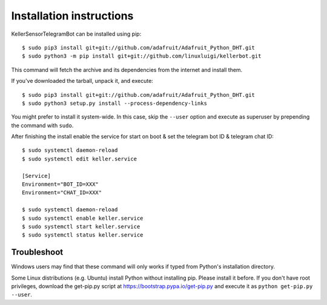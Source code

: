 =========================
Installation instructions
=========================

KellerSensorTelegramBot can be installed using pip::

    $ sudo pip3 install git+git://github.com/adafruit/Adafruit_Python_DHT.git
    $ sudo python3 -m pip install git+git://github.com/linuxluigi/kellerbot.git

This command will fetch the archive and its dependencies from the internet and
install them. 

If you've downloaded the tarball, unpack it, and execute::

    $ sudo pip3 install git+git://github.com/adafruit/Adafruit_Python_DHT.git
    $ sudo python3 setup.py install --process-dependency-links

You might prefer to install it system-wide. In this case, skip the ``--user``
option and execute as superuser by prepending the command with ``sudo``.

After finishing the install enable the service for start on boot & set the telegram bot ID & telegram chat ID::

    $ sudo systemctl daemon-reload
    $ sudo systemctl edit keller.service

    [Service]
    Environment="BOT_ID=XXX"
    Environment="CHAT_ID=XXX"

    $ sudo systemctl daemon-reload
    $ sudo systemctl enable keller.service
    $ sudo systemctl start keller.service
    $ sudo systemctl status keller.service

Troubleshoot
------------

Windows users may find that these command will only works if typed from Python's
installation directory.

Some Linux distributions (e.g. Ubuntu) install Python without installing pip.
Please install it before. If you don't have root privileges, download the
get-pip.py script at https://bootstrap.pypa.io/get-pip.py and execute it as
``python get-pip.py --user``.